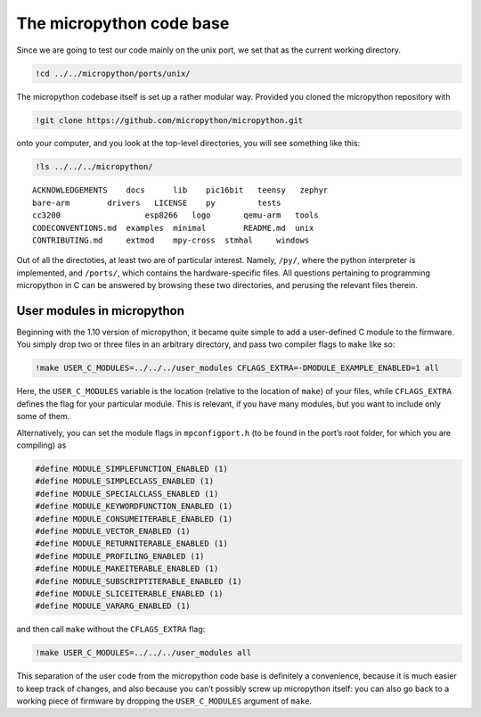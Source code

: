 
The micropython code base
=========================

Since we are going to test our code mainly on the unix port, we set that
as the current working directory.

.. code:: bash

    !cd ../../micropython/ports/unix/
The micropython codebase itself is set up a rather modular way. Provided
you cloned the micropython repository with

.. code:: bash

    !git clone https://github.com/micropython/micropython.git 
onto your computer, and you look at the top-level directories, you will
see something like this:

.. code:: bash

    !ls ../../../micropython/
.. parsed-literal::

    ACKNOWLEDGEMENTS    docs      lib	 pic16bit   teensy   zephyr
    bare-arm	    drivers   LICENSE	 py	    tests
    cc3200		    esp8266   logo	 qemu-arm   tools
    CODECONVENTIONS.md  examples  minimal	 README.md  unix
    CONTRIBUTING.md     extmod    mpy-cross  stmhal     windows

Out of all the directoties, at least two are of particular interest.
Namely, ``/py/``, where the python interpreter is implemented, and
``/ports/``, which contains the hardware-specific files. All questions
pertaining to programming micropython in C can be answered by browsing
these two directories, and perusing the relevant files therein.

User modules in micropython
---------------------------

Beginning with the 1.10 version of micropython, it became quite simple
to add a user-defined C module to the firmware. You simply drop two or
three files in an arbitrary directory, and pass two compiler flags to
``make`` like so:

.. code:: bash

    !make USER_C_MODULES=../../../user_modules CFLAGS_EXTRA=-DMODULE_EXAMPLE_ENABLED=1 all
Here, the ``USER_C_MODULES`` variable is the location (relative to the
location of ``make``) of your files, while ``CFLAGS_EXTRA`` defines the
flag for your particular module. This is relevant, if you have many
modules, but you want to include only some of them.

Alternatively, you can set the module flags in ``mpconfigport.h`` (to be
found in the port’s root folder, for which you are compiling) as

.. code:: make

   #define MODULE_SIMPLEFUNCTION_ENABLED (1)
   #define MODULE_SIMPLECLASS_ENABLED (1)
   #define MODULE_SPECIALCLASS_ENABLED (1)
   #define MODULE_KEYWORDFUNCTION_ENABLED (1)
   #define MODULE_CONSUMEITERABLE_ENABLED (1)
   #define MODULE_VECTOR_ENABLED (1)
   #define MODULE_RETURNITERABLE_ENABLED (1)
   #define MODULE_PROFILING_ENABLED (1)
   #define MODULE_MAKEITERABLE_ENABLED (1)
   #define MODULE_SUBSCRIPTITERABLE_ENABLED (1)
   #define MODULE_SLICEITERABLE_ENABLED (1)
   #define MODULE_VARARG_ENABLED (1)

and then call ``make`` without the ``CFLAGS_EXTRA`` flag:

.. code:: bash

    !make USER_C_MODULES=../../../user_modules all
This separation of the user code from the micropython code base is
definitely a convenience, because it is much easier to keep track of
changes, and also because you can’t possibly screw up micropython
itself: you can also go back to a working piece of firmware by dropping
the ``USER_C_MODULES`` argument of ``make``.
